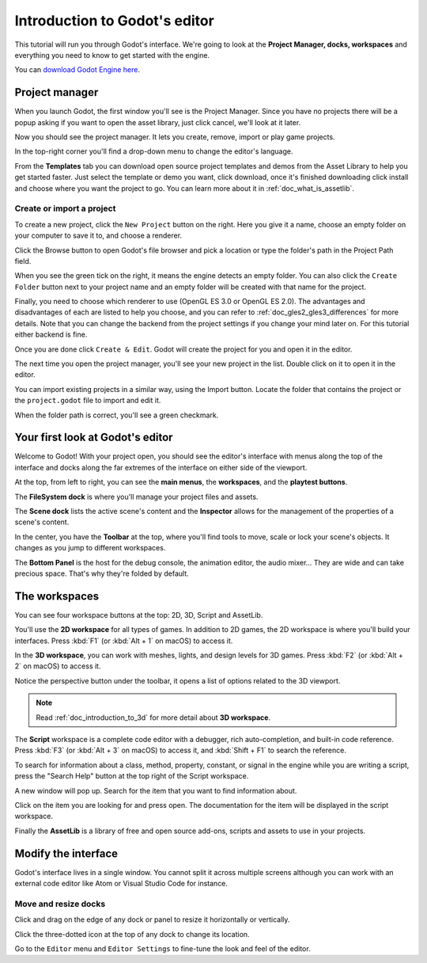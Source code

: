 .. _doc_intro_to_the_editor_interface:

Introduction to Godot's editor
==============================

This tutorial will run you through Godot's interface. We're going to
look at the **Project Manager, docks, workspaces** and everything you
need to know to get started with the engine.

You can `download Godot Engine here <https://godotengine.org/download/>`_.

Project manager
---------------

When you launch Godot, the first window you'll see is the Project
Manager. Since you have no projects there will be a popup asking if you
want to open the asset library, just click cancel, we'll look at it later.

.. image:: img/project_manager_first_open.png

Now you should see the project manager. It lets you create, remove, import
or play game projects.

.. image:: img/editor_ui_intro_project_manager_01.png

In the top-right corner you'll find a drop-down menu to change the
editor's language.

.. image:: img/editor_ui_intro_project_manager_02.png

From the **Templates** tab you can download open source project templates and
demos from the Asset Library to help you get started faster. Just select the
template or demo you want, click download, once it's finished downloading click
install and choose where you want the project to go. You can learn more about
it in :ref:`doc_what_is_assetlib`.

.. image:: img/editor_ui_intro_project_manager_03.png

Create or import a project
~~~~~~~~~~~~~~~~~~~~~~~~~~

To create a new project, click the ``New Project`` button on the right. Here
you give it a name, choose an empty folder on your computer to save it to,
and choose a renderer.

.. image:: img/editor_ui_intro_project_manager_04.png

Click the Browse button to open Godot's file browser and pick a location
or type the folder's path in the Project Path field.

.. image:: img/editor_ui_intro_project_manager_05.png

When you see the green tick on the right, it means the engine detects an
empty folder. You can also click the ``Create Folder`` button next to your
project name and an empty folder will be created with that name for the project.

Finally, you need to choose which renderer to use (OpenGL ES 3.0 or OpenGL
ES 2.0). The advantages and disadvantages of each are listed to help you choose,
and you can refer to :ref:`doc_gles2_gles3_differences` for more details. Note
that you can change the backend from the project settings if you change your mind
later on. For this tutorial either backend is fine.

Once you are done click ``Create & Edit``. Godot will create
the project for you and open it in the editor.

The next time you open the project manager, you'll see your new project in the
list. Double click on it to open it in the editor.

.. image:: img/editor_ui_intro_project_manager_06.png

You can import existing projects in a similar way, using the Import
button. Locate the folder that contains the project or the
``project.godot`` file to import and edit it.

.. image:: img/editor_ui_intro_project_manager_08.png

When the folder path is correct, you'll see a green checkmark.

.. image:: img/editor_ui_intro_project_manager_09.png

Your first look at Godot's editor
---------------------------------

Welcome to Godot! With your project open, you should see the editor's interface
with menus along the top of the interface and docks along the far extremes of
the interface on either side of the viewport.

.. image:: img/editor_ui_intro_editor_interface_overview.png

At the top, from left to right, you can see the **main menus**, the
**workspaces**, and the **playtest buttons**.

The **FileSystem dock** is where you'll manage your project files and assets.

.. image:: img/editor_ui_intro_dock_filesystem.png

The **Scene dock** lists the active scene's content and the **Inspector**
allows for the management of the properties of a scene's content.

.. image:: img/editor_ui_intro_dock_inspector.png

In the center, you have the **Toolbar** at the top, where you'll find
tools to move, scale or lock your scene's objects. It changes as you
jump to different workspaces.

.. image:: img/editor_ui_intro_editor_02_toolbar.png

The **Bottom Panel** is the host for the debug console, the animation
editor, the audio mixer… They are wide and can take precious space.
That's why they're folded by default.

.. image:: img/editor_ui_intro_editor_03_animation_player.png

The workspaces
--------------

You can see four workspace buttons at the top: 2D, 3D, Script and
AssetLib.

You'll use the **2D workspace** for all types of games. In addition to 2D games,
the 2D workspace is where you'll build your interfaces. Press :kbd:`F1`
(or :kbd:`Alt + 1` on macOS) to access it.

.. image:: img/editor_ui_intro_editor_04_2d_workspace.png

In the **3D workspace**, you can work with meshes, lights, and design
levels for 3D games. Press :kbd:`F2` (or :kbd:`Alt + 2` on macOS) to access it.

.. image:: img/editor_ui_intro_editor_05_3d_workspace.png

Notice the perspective button under the toolbar, it opens a list of options
related to the 3D viewport.

.. image:: img/editor_ui_intro_editor_06_3d_workspace.png

.. note:: Read :ref:`doc_introduction_to_3d` for more detail about **3D workspace**.

The **Script** workspace is a complete code editor with a debugger, rich
auto-completion, and built-in code reference. Press :kbd:`F3` (or :kbd:`Alt + 3` on macOS)
to access it, and :kbd:`Shift + F1` to search the reference.

.. image:: img/editor_ui_intro_editor_06_script_workspace_expanded.png

To search for information about a class, method, property, constant, or signal
in the engine while you are writing a script, press the "Search Help" button at
the top right of the Script workspace.

.. image:: img/editor_ui_intro_script_search_documentation.png

A new window will pop up. Search for the item that you want to find information
about.

.. image:: img/editor_ui_intro_script_search_help_window.png

Click on the item you are looking for and press open. The documentation for the
item will be displayed in the script workspace.

.. image:: img/editor_ui_intro_script_class_documentation.png

Finally the **AssetLib** is a library of free and open source add-ons, scripts
and assets to use in your projects.

Modify the interface
--------------------

Godot's interface lives in a single window. You cannot split it across
multiple screens although you can work with an external code editor like
Atom or Visual Studio Code for instance.

Move and resize docks
~~~~~~~~~~~~~~~~~~~~~

Click and drag on the edge of any dock or panel to resize it
horizontally or vertically.

.. image:: img/editor_ui_intro_editor_07.png

Click the three-dotted icon at the top of any dock to change its
location.

.. image:: img/editor_ui_intro_editor_08.png

Go to the ``Editor`` menu and ``Editor Settings`` to fine-tune the look
and feel of the editor.
